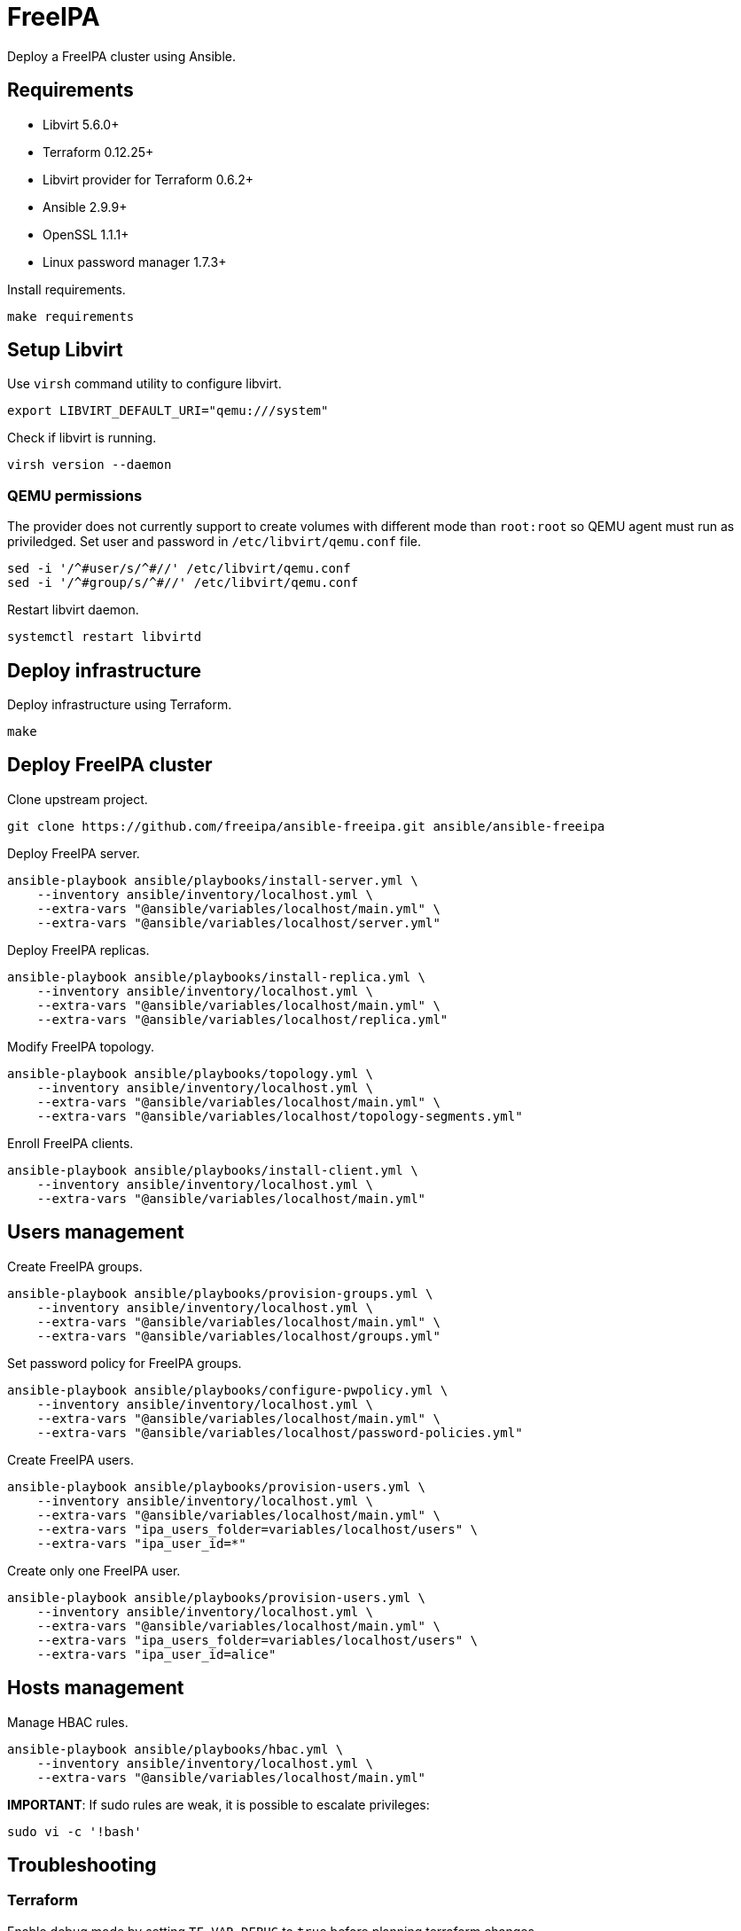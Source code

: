 = FreeIPA

Deploy a FreeIPA cluster using Ansible.

== Requirements

- Libvirt 5.6.0+
- Terraform 0.12.25+
- Libvirt provider for Terraform 0.6.2+
- Ansible 2.9.9+
- OpenSSL 1.1.1+
- Linux password manager 1.7.3+

Install requirements.

[source,bash]
----
make requirements
----

== Setup Libvirt

Use `+virsh+` command utility to configure libvirt.

[source,bash]
----
export LIBVIRT_DEFAULT_URI="qemu:///system"
----

Check if libvirt is running.

[source,bash]
----
virsh version --daemon
----

=== QEMU permissions

The provider does not currently support to create volumes with different mode than `+root:root+` so QEMU agent must run as priviledged. Set user and password in `+/etc/libvirt/qemu.conf+` file.

[source,bash]
----
sed -i '/^#user/s/^#//' /etc/libvirt/qemu.conf
sed -i '/^#group/s/^#//' /etc/libvirt/qemu.conf
----

Restart libvirt daemon.

[source,bash]
----
systemctl restart libvirtd
----

== Deploy infrastructure

Deploy infrastructure using Terraform.

[source,bash]
----
make
----

== Deploy FreeIPA cluster

Clone upstream project.

[source,bash]
----
git clone https://github.com/freeipa/ansible-freeipa.git ansible/ansible-freeipa
----

Deploy FreeIPA server.

[source,bash]
----
ansible-playbook ansible/playbooks/install-server.yml \
    --inventory ansible/inventory/localhost.yml \
    --extra-vars "@ansible/variables/localhost/main.yml" \
    --extra-vars "@ansible/variables/localhost/server.yml"
----

Deploy FreeIPA replicas.

[source,bash]
----
ansible-playbook ansible/playbooks/install-replica.yml \
    --inventory ansible/inventory/localhost.yml \
    --extra-vars "@ansible/variables/localhost/main.yml" \
    --extra-vars "@ansible/variables/localhost/replica.yml"
----

Modify FreeIPA topology.

[source,bash]
----
ansible-playbook ansible/playbooks/topology.yml \
    --inventory ansible/inventory/localhost.yml \
    --extra-vars "@ansible/variables/localhost/main.yml" \
    --extra-vars "@ansible/variables/localhost/topology-segments.yml"
----

Enroll FreeIPA clients.

[source,bash]
----
ansible-playbook ansible/playbooks/install-client.yml \
    --inventory ansible/inventory/localhost.yml \
    --extra-vars "@ansible/variables/localhost/main.yml"
----

== Users management

Create FreeIPA groups.

[source,bash]
----
ansible-playbook ansible/playbooks/provision-groups.yml \
    --inventory ansible/inventory/localhost.yml \
    --extra-vars "@ansible/variables/localhost/main.yml" \
    --extra-vars "@ansible/variables/localhost/groups.yml"
----

Set password policy for FreeIPA groups.

[source,bash]
----
ansible-playbook ansible/playbooks/configure-pwpolicy.yml \
    --inventory ansible/inventory/localhost.yml \
    --extra-vars "@ansible/variables/localhost/main.yml" \
    --extra-vars "@ansible/variables/localhost/password-policies.yml"
----

Create FreeIPA users.

[source,bash]
----
ansible-playbook ansible/playbooks/provision-users.yml \
    --inventory ansible/inventory/localhost.yml \
    --extra-vars "@ansible/variables/localhost/main.yml" \
    --extra-vars "ipa_users_folder=variables/localhost/users" \
    --extra-vars "ipa_user_id=*"
----

Create only one FreeIPA user.

[source,bash]
----
ansible-playbook ansible/playbooks/provision-users.yml \
    --inventory ansible/inventory/localhost.yml \
    --extra-vars "@ansible/variables/localhost/main.yml" \
    --extra-vars "ipa_users_folder=variables/localhost/users" \
    --extra-vars "ipa_user_id=alice"
----

== Hosts management

Manage HBAC rules.

[source,bash]
----
ansible-playbook ansible/playbooks/hbac.yml \
    --inventory ansible/inventory/localhost.yml \
    --extra-vars "@ansible/variables/localhost/main.yml"
----

*IMPORTANT*: If sudo rules are weak, it is possible to escalate privileges:

[source,bash]
----
sudo vi -c '!bash'
----

== Troubleshooting

=== Terraform

Enable debug mode by setting `+TF_VAR_DEBUG+` to `+true+` before planning terraform changes.

[source,bash]
----
export TF_VAR_DEBUG="true"
----

=== FreeIPA

Get FreeIPA password for `+admin+` user.

[source,bash]
----
pass freeipa/localhost/ipaadmin/password
----

Get Directory server with administration capabilities.

[source,bash]
----
pass freeipa/localhost/ipadm/password
----

== References

- https://github.com/freeipa/freeipa
- https://github.com/freeipa/ansible-freeipa
- https://blog.delouw.ch/2018/07/02/centrally-manage-selinux-user-mapping-with-freeipa